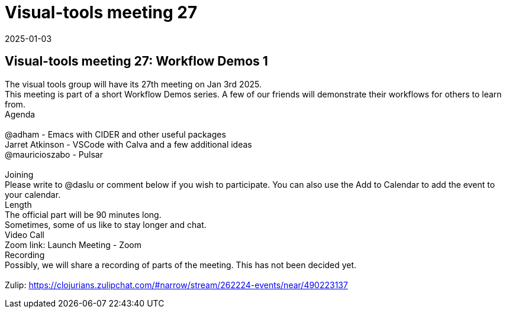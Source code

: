 = Visual-tools meeting 27
2025-01-03
:jbake-type: event
:jbake-edition: 
:jbake-link: https://clojureverse.org/t/visual-tools-meeting-27-workflow-demos-1/11091
:jbake-location: online
:jbake-start: 2025-01-03
:jbake-end: 2025-01-03

== Visual-tools meeting 27: Workflow Demos 1

The visual tools group will have its 27th meeting on Jan 3rd 2025. +
This meeting is part of a short Workflow Demos series. A few of our friends will demonstrate their workflows for others to learn from. +
Agenda +
 +
@adham -  Emacs with CIDER and other useful packages +
Jarret Atkinson - VSCode with Calva and a few additional ideas +
@mauricioszabo - Pulsar  +
 +
Joining +
Please write to @daslu or comment below if you wish to participate. You can also use the Add to Calendar to add the event to your calendar. +
Length +
The official part will be 90 minutes long. +
Sometimes, some of us like to stay longer and chat. +
Video Call +
Zoom link: Launch Meeting - Zoom +
Recording +
Possibly, we will share a recording of parts of the meeting. This has not been decided yet. +
 +
Zulip: https://clojurians.zulipchat.com/#narrow/stream/262224-events/near/490223137 +

